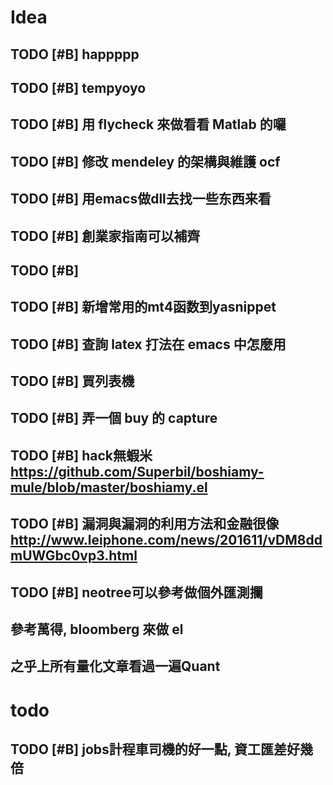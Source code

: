 * Idea

** TODO [#B] happppp

** TODO [#B] tempyoyo
   SCHEDULED: <2017-01-15 週日 21:00>
   
** TODO [#B] 用 flycheck 來做看看 Matlab 的囉

** TODO [#B] 修改 mendeley 的架構與維護 ocf

** TODO [#B] 用emacs做dll去找一些东西来看

** TODO [#B] 創業家指南可以補齊

** TODO [#B] 

** TODO [#B] 新增常用的mt4函数到yasnippet

** TODO [#B] 查詢 latex 打法在 emacs 中怎麼用

** TODO [#B] 買列表機

** TODO [#B] 弄一個 buy 的 capture

** TODO [#B] hack無蝦米 https://github.com/Superbil/boshiamy-mule/blob/master/boshiamy.el

** TODO [#B] 漏洞與漏洞的利用方法和金融很像 http://www.leiphone.com/news/201611/vDM8ddmUWGbc0vp3.html

** TODO [#B] neotree可以參考做個外匯測攔
** 參考萬得, bloomberg 來做 el 
** 之乎上所有量化文章看過一遍Quant
* todo

** TODO [#B] jobs計程車司機的好一點, 資工匯差好幾倍

